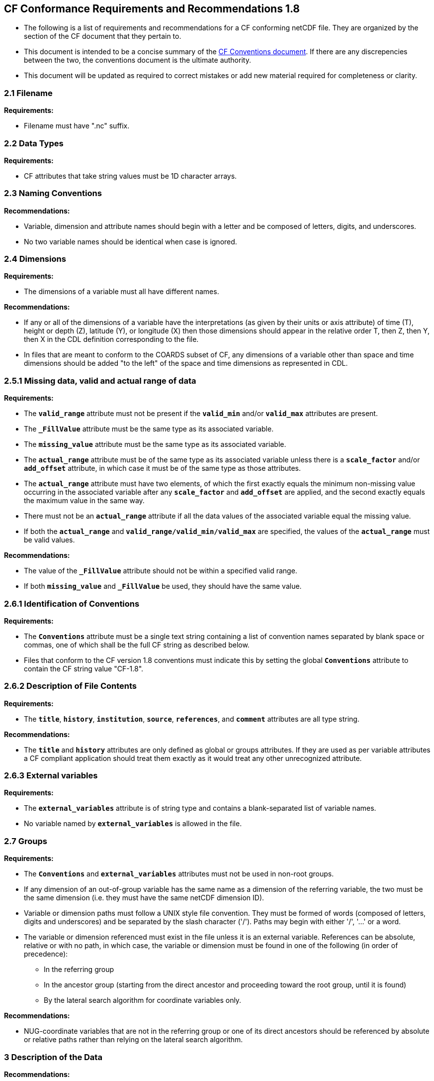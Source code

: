﻿[[cf-conformance-requirements-and-recommendations-1.8]]
== CF Conformance Requirements and Recommendations 1.8


* The following is a list of requirements and recommendations for a CF
conforming netCDF file. They are organized by the section of the CF
document that they pertain to.

* This document is intended to be a concise summary of the
http://cfconventions.org/cf-conventions/cf-conventions.html[CF Conventions document].
If there are any discrepencies between the two, the
conventions document is the ultimate authority.

* This document will be updated as required to correct mistakes or add new
material required for completeness or clarity.


[[filename]]
=== 2.1 Filename

*Requirements:*

* Filename must have ".nc" suffix.

[[section]]

[[data-types]]
=== 2.2 Data Types

*Requirements:*

* CF attributes that take string values must be 1D character arrays.

[[section-1]]

[[naming-conventions]]
=== 2.3 Naming Conventions

*Recommendations:*

* Variable, dimension and attribute names should begin with a letter and
be composed of letters, digits, and underscores.

* No two variable names should be identical when case is ignored.

[[section-2]]

[[dimensions]]
=== 2.4 Dimensions

*Requirements:*

* The dimensions of a variable must all have different names.

*Recommendations:*

* If any or all of the dimensions of a variable have the interpretations
(as given by their units or axis attribute) of time (T), height or depth
(Z), latitude (Y), or longitude (X) then those dimensions should appear
in the relative order T, then Z, then Y, then X in the CDL definition
corresponding to the file.
* In files that are meant to conform to the COARDS subset of CF, any
dimensions of a variable other than space and time dimensions should be
added "to the left" of the space and time dimensions as represented in
CDL.

[[section-3]]

[[missing-data-valid-and-actual-range-of-data]]
=== 2.5.1 Missing data, valid and actual range of data

*Requirements:*

* The **`valid_range`** attribute must not be present if the **`valid_min`** and/or
**`valid_max`** attributes are present.
* The **`_FillValue`** attribute must be the same type as its associated
variable.
* The **`missing_value`** attribute must be the same type as its associated
variable.
* The **`actual_range`** attribute must be of the same type as its associated
variable unless there is a **`scale_factor`** and/or **`add_offset`** attribute, in
which case it must be of the same type as those attributes.
* The **`actual_range`** attribute must have two elements, of which the first
exactly equals the minimum non-missing value occurring in the associated
variable after any **`scale_factor`** and **`add_offset`** are applied, and the
second exactly equals the maximum value in the same way.
* There must not be an **`actual_range`** attribute if all the data values of
the associated variable equal the missing value.
* If both the **`actual_range`** and **`valid_range/valid_min/valid_max`** are
specified, the values of the **`actual_range`** must be valid values.

*Recommendations:*

* The value of the **`_FillValue`** attribute should not be within a specified
valid range.
* If both **`missing_value`** and **`_FillValue`** be used, they should have the
same value.

[[section-4]]

[[identification-of-conventions]]
=== 2.6.1 Identification of Conventions

*Requirements:*

* The **`Conventions`** attribute must be a single text string containing a list of convention names separated by blank space or commas, one of which shall be the full CF string as described below.
* Files that conform to the CF version 1.8 conventions must indicate this by setting the global **`Conventions`** attribute to contain the CF string value "CF-1.8".

[[section-5]]

[[description-of-file-contents]]
=== 2.6.2 Description of File Contents

*Requirements:*

* The **`title`**, **`history`**, **`institution`**, **`source`**, **`references`**, and **`comment`**
attributes are all type string.

*Recommendations:*

* The **`title`** and **`history`** attributes are only defined as global or groups attributes.
If they are used as per variable attributes a CF compliant
application should treat them exactly as it would treat any other
unrecognized attribute.

=== 2.6.3 External variables

*Requirements:*

* The **`external_variables`** attribute is of string type and contains a blank-separated 
list of variable names.
* No variable named by **`external_variables`** is allowed in the file.

[[section-groups]]
[[groups]]
=== 2.7 Groups

*Requirements:*

* The **`Conventions`** and **`external_variables`** attributes must not be used in non-root groups.
* If any dimension of an out-of-group variable has the same name as a dimension of the referring variable, the two must be the same dimension (i.e. they must have the same netCDF dimension ID).
* Variable or dimension paths must follow a UNIX style file convention.  They must be formed of words (composed of letters, digits and underscores) and be  separated by the slash character ('/'). Paths may begin with either '/', '...' or a word.
* The variable or dimension referenced must exist in the file unless it is an external variable. References can be absolute, relative or with no path, in which case, the variable or dimension must be found in one of the following (in order of precedence):
  - In the referring group
  - In the ancestor group (starting from the direct ancestor and proceeding toward the root group, until it is found)
  - By the lateral search algorithm for coordinate variables only.

*Recommendations:*

* NUG-coordinate variables that are not in the referring group or one of its direct ancestors should be referenced by absolute or relative paths rather than relying on the lateral search algorithm.

[[section-6]]

[[description-of-the-data]]
=== 3 Description of the Data

*Recommendations:*

* All variables should use either the **`long_name`** or the **`standard_name`**
attributes to describe their contents. Exceptions are boundary and
climatology variables.

[[section-7]]

[[units]]
=== 3.1 Units

*Requirements:*

* The **`units`** attribute is required for all variables that represent
dimensional quantities (except for boundary variables defined in
http://cfconventions.org/cf-conventions/cf-conventions.html#cell-boundaries[section 7.1]
and climatology variables defined in
http://cfconventions.org/cf-conventions/cf-conventions.html#climatological-statistics[section 7.4]
).
* The type of the **`units`** attribute is a string that must be recognizable
by the udunits package. Exceptions are the units **`level, layer, and
sigma_level`**.
* The **`units`** of a variable that specifies a **`standard_name`** must be
physically equivalent to the canonical units given in the standard name
table, as modified by the **`standard_name`** modifier, if there is one,
according to Appendix C, and then modified by all the methods listed in
order by the **`cell_methods`** attribute, if one is present, according to
Appendix E.

*Recommendations:*

* The units **`level`**, **`layer`**, and **`sigma_level`** are deprecated.

[[section-8]]

[[standard-name]]
=== 3.3 Standard Name

*Requirements:*

* The **`standard_name`** attribute takes a string value comprised of a
standard name optionally followed by one or more blanks and a standard
name modifier.
* The legal values for the standard name are contained in the standard
name table.
* The legal values for the standard name modifier are contained in
Appendix C, Standard Name Modifiers.
* If a variable has a **`standard_name`** of **`region`** or **`area_type`**, it must have value(s) 
from the permitted list.

*Recommendataions:*

* Use of the **`standard_name`** modifiers **`status_flag`** and **`number_of_observations`** 
is deprecated, and the corresponding **`standard_names`** are recommended instead.

[[section-9]]

[[flags]]
=== 3.5 Flags

*Requirements:*

* The **`flag_values`** attribute must have the same type as the variable to
which it is attached.
* If the **`flag_values`** attribute is present then the **`flag_meanings`**
attribute must be specified.
* The type of the **`flag_meanings`** attribute is a string whose value is a
blank separated list of words or phrases,  each consisting of characters
from the alphanumeric set and the following five: '_', '-', '.', '+',
'@'.
* The number of **`flag_values`** attribute values must equal the number of
words or phrases appearing in the **`flag_meanings`** string.
* The number of **`flag_masks`** attribute values must equal the number of
words or phrases appearing in the **`flag_meanings`** string.
* Variables with a **`flag_masks`** attribute must have a type that is
compatible with bit field expression (char, byte, short and int), not
floating-point (float, real, double), and the **`flag_masks`** attribute must
have the same type.
* The **`flag_masks`** attribute values must be non-zero.
* The **`flag_values`** attribute values must be mutually exclusive among the
set of **`flag_values`** attribute values defined for that variable.

*Recommendations:*

* When **`flag_masks`** and **`flag_values`** are both defined, the Boolean AND of
each entry in **`flag_values`** with its corresponding entry in **`flag_masks`**
should equal the **`flag_values`** entry, ie, the mask selects all the bits
required to express the value.

[[section-10]]

[[coordinate-types]]
=== 4 Coordinate Types

*Requirements:*

* The **`axis`** attribute may only be attached to coordinate variables and geometry node coordinate variables (Chapter 7).
* The only legal values of axis are **`X`**, **`Y`**, **`Z`**, and **`T`** (case insensitive).
* The **`axis`** attribute must be consistent with the coordinate type deduced
from **`units`** and **`positive`**.
* The **`axis`** attribute is not allowed for auxiliary coordinate variables.
* A data variable must not have more than one coordinate variable with a
particular value of the **`axis`** attribute.

[[section-11]]

[[vertical-height-or-depth-coordinate]]
=== 4.3 Vertical (height or depth) Coordinate

*Requirements:*

* The only legal values for the **`positive`** attribute are **`up`** or **`down`** (case
insensitive).

*Recommendations:*

* The **`positive`** attribute should be consistent with the sign convention implied by the 
definition of the **`standard_name`**, if both are provided.

[[section-12]]

[[dimensionless-vertical-coordinates]]
=== 4.3.3 Parameterized Vertical Coordinate

*Requirements:*

* The **`formula_terms`** attribute is only allowed on a coordinate variable
which has a **`standard_name`** listed in Appendix C.
* The type of the **`formula_terms`** attribute is a string whose value is
list of blank separated word pairs in the form **`term: var`**. The legal
values **`term`** are contained in Appendix C for each valid **`standard_name`**.
The values of **`var`** must be variables that exist in the file.
* Where indicated by the appropriate definition in Appendix D, the **`standard_name`** 
attributes of variables named by the **`formula_terms`** attribute must be consistent 
with the **`standard_name`** of the coordinate variable it is attached to, according to 
the appropriate definition in Appendix D.
* The **`computed_standard_name`** attribute is only allowed on a coordinate variable 
which has a **`formula_terms`** attribute.
* The **`computed_standard_name`** attribute is a string whose value must be consistent 
with the **`standard_name`** of the coordinate variable it is attached to, and in some cases 
also with the **`standard_name`** attributes of variables named by the **`formula_terms`** attribute, 
according to the appropriate definition in Appendix D.
* The units of a variable named by the **`formula_terms`** attribute
  must be consistent with the units defined in Appendix D.
  
[[section-13]]

[[time-coordinate]]
=== 4.4 Time Coordinate

*Requirements:*

* The time units of a time coordinate variable must contain a reference
time.
* The reference time of a time coordinate variable must be a legal time
in the specified calendar.

*Recommendations:*

* The use of a reference time in the year 0 to indicate climatological
time is deprecated. This restriction only applies to the real-world
calendar as used by the udunits package.
* Units of **`year`** and **`month`** and any equivalent units should be used with
caution.

[[section-14]]

[[calendar]]
=== 4.4.1 Calendar

*Requirements:*

* The attributes **`calendar`**, **`month_lengths`**, **`leap_year`**, and **`leap_month`** may
only be attached to time coordinate variables.
* The standardized values of the calendar attribute are **`gregorian`**,
**`standard`**, **`proleptic_gregorian`**, **`noleap`**, **`365_day`**, **`all_leap`**, **`366_day`**,
**`360_day`**, **`julian`**, and **`none`** (case insensitive). If the **`calendar`** attribute
is given a non-standard value, then the attribute **`month_lengths`** is
required, along with **`leap_year`** and **`leap_month`** as appropriate.
* The type of the **`month_lengths`** attribute must be an integer array of
size 12.
* The values of the **`leap_month`** attribute must be in the range 1-12.
* The values of the **`leap_year`** and **`leap_month`** attributes are integer
scalars.

*Recommendations:*

* The attribute **`leap_month`** should not appear unless the attribute
**`leap_year`** is present.
* The time coordinate should not cross the date 1582-10-15 when the
default mixed Gregorian/Julian calendar is in use.

[[section-15]]

[[coordinate-systems]]
=== 5 Coordinate Systems and Domain

*Requirements:*

* All of a variable's dimensions that are latitude, longitude, vertical,
or time dimensions must have corresponding coordinate variables.
* A coordinate variable must have values that are strictly monotonic
(increasing or decreasing).
* A coordinate variable must not have the **`_FillValue`** or **`missing_value`**
attributes.
* The type of the **`coordinates`** attribute is a string whose value is a
blank separated list of variable names. All specified variable names
must exist in the file.
* The dimensions of each auxiliary coordinate must be a subset of the
dimensions of the variable they are attached to, with two exceptions.
First, a label variable which will have a trailing dimension for the
maximum string length. Second a ragged array (Chapter 9, Discrete
sampling geometries and Appendix H) uses special, more indirect, methods
to connect the data and coordinates. +

*Recommendations:*

* The name of a multidimensional coordinate variable should not match
the name of any of its dimensions.
* All horizontal coordinate variables (in the Unidata sense) should have
an **`axis`** attribute.
* All horizontal coordinate variables (in the unidata sense) should have
an **`axis`** attribute.

[[section-16]]

[[grid-mappings-and-projections]]
=== 5.6 Grid Mappings and Projections

[[requirements]]
*Requirements:*

* The type of the **`grid_mapping`** attribute is a string whose value is of 
the following form, in which brackets indicate optional text:
+
....
grid_mapping_name[: coord_var [coord_var ...]] [grid_mapping_name: [coord_var ... ]]
....
* Note that in its simplest form the attribute comprises just a grid_mapping_name as a single word.
* Each grid_mapping_name is the name of a variable (known as a grid mapping variable), which must
exist in the file.
* Each coord_var is the name of a coordinate variable or auxiliary coordinate variable, which must 
exist in the file. If it is an auxiliary coordinate variable, it must be listed in the coordinates attribute.


* The grid mapping variables must have the **`grid_mapping_name`** attribute.
The legal values for the **`grid_mapping_name`** attribute are contained in
Appendix F.
* The data types of the attributes of the grid mapping variable must be
specified in Table 1 of Appendix F. +
* If present, the **`crs_wkt`** attribute must be a text string conforming to
the CRS WKT specification described in reference [OGC_CTS].
* **`reference_ellipsoid_name`**, **`prime_meridian_name`**, **`horizontal_datum_name`** and 
**`geographic_crs_name`** must be all defined if any one is defined.
* If **`projected_crs_name`** is defined then **`geographic_crs_name`** must be also.


*Recommendations:*

* The grid mapping variables should have 0 dimensions.


[[section-17]]

[[domain-variables]]
=== 5.8 Domain Variables

[[requirements]]
*Requirements:*

* Domain variables must have a **`dimensions`** attribute.

* The type of the **`dimensions`** attribute is a string whose value
  is a blank separated list of dimension names. All specified
  dimensions must exist in the file. The string may be empty.

* The dimensions of each variable named by the **`coordinates`**
  attribute must be a subset of zero or more of the dimensions named
  by the **`dimensions`** attribute, with two exceptions. First, a
  label variable which will have a trailing dimension for the maximum
  string length. Second a ragged array (Chapter 9, Discrete sampling
  geometries and Appendix H) uses special, more indirect, methods to
  connect the domain and coordinates.

* The dimensions of each variable named by the **`cell_measures`**
  attribute must be a subset of zero or more of the dimensions named
  by the **`dimensions`** attribute.

*Recommendations:*

* Domain variables should have a **`long_name`** attribute.

* Domain variables should not have any of the attributes marked in
  <<attribute-appendix>> as applicable to data variables except those
  which are also marked as applicable to domain variables.


[[labels]]
=== 6.1 Labels

*Requirements:*

* A variable of character type that is named by a **`coordinates`** attribute
is a label variable. This variable must have one or two dimensions. The
trailing (CDL order) or sole dimension is for the maximum string length.
If there are two dimensions, leading dimension (CDL order) must match
one of those of the data variable.

[[section-18]]

[[cell-boundaries]]
=== 7.1 Cell Boundaries

*Requirements:*

* The type of the **`bounds`** attribute is a string whose value is a single
variable name. The specified variable must exist in the file.
* A boundary variable must have the same dimensions as its associated
variable, plus have a trailing dimension (CDL order) for the maximum
number of vertices in a cell.
* A boundary variable must be a numeric data type.

*  If a boundary variable has **`units`**,**`standard_name`**, **`axis`**, **`positive`**, **`calendar`**, 
**`leap_month`**, **`leap_year`** or **`month_lengths`** attributes, they must agree with those of its associated variable.
* Starting with version 1.7, a boundary variable must have a **`formula_terms`** attribute when it contains bounds for a parametric 
vertical coordinate variable that has a **`formula_terms`** attribute. In this case the same terms and named variables must appear in 
both except for terms that depend on the vertical dimension. For such terms the variable name appearing in the boundary variable's 
**`formula_terms`** attribute must differ from that found in the **`formula_terms`** attribute of the coordinate variable itself. The boundary 
variable of the **`formula_terms`** variable must have the same dimensions as the **`formula_terms`** variable, plus a trailing dimension (CDL order) 
for the maximum number of vertices in a cell, which must be the same as the trailing dimension of the boundary variable of the parametric 
vertical coordinate variable. If a named variable in the **`formula_terms`** attribute of the vertical coordinate variable depends on the vertical 
dimension and is a coordinate, scalar coordinate or auxiliary coordinate variable then its bounds attribute must be consistent with the equivalent 
term in **`formula_terms`** attribute of the boundary variable. 


*Recommendations:*

* The points specified by a coordinate or auxiliary coordinate variable
should lie within, or on the boundary, of the cells specified by the
associated boundary variable.
* Boundary variables should not have the **`_FillValue`**, **`missing_value`**, **`units`**, **`standard_name`**, **`axis`**, **`positive`**, 
**`calendar`**, **`leap_month`**, **`leap_year`** or **`month_lengths`** attributes. 


[[section-19]]

[[cell-measures]]
=== 7.2 Cell Measures

*Requirements:*

* The type of the **`cell_measures`** attribute is a string whose value is
list of blank separated word pairs in the form **`measure: var`**. The valid
values for **`measure`** are **`area`** or **`volume`**. The **`var`** token specifies a
variable that must either exist in the file or be named by the **`external_variables`**
attribute. The dimensions of the variable
specified by **`var`** must be the same as, or be a subset of, the dimensions
of the variable to which they are related.
* A measure variable must have units that are consistent with the
measure type, i.e., square meters for area measures and cubic meters for
volume measures.

[[section-20]]

[[cell-methods]]
=== 7.3 Cell Methods

*Requirements:*

* The type of the **`cell_methods`** attribute is a string whose value is one
or more blank separated word lists, each with the form
+
....
dim1: [dim2: [dim3: ...]] method [where type1 [over type2]] [within|over days|years] [(comment)]
....
where brackets indicate optional words. The valid values for **`dim1`** [**`dim2`**
[**`dim3`** ...] ] are the names of dimensions of the data variable, names of
scalar coordinate variables of the data variable, valid standard names,
or the word **`area`**. The valid values of **`method`** are contained in Appendix E. The valid values
for **`type1`** are the name of a string-valued auxiliary  
or scalar coordinate variable with a **`standard_name`** of **`area_type`**, or any
string value allowed for a variable of **`standard_name`** of **`area_type`**. If
**`type2`** is a string-valued auxiliary coordinate variable, it is not
allowed to have a leading dimension (the number of strings) of more than
one. When the method refers to a climatological time axis, the suffixes
for within and over may be appended.

* A given dimension name may only occur once in a **`cell_methods`** string.
An exception is a climatological time dimension.
* The comment, if present, must take the form
// We can't use do this as literal text like just above, because remainder
// is italicized.  To ident, make this a one-item nested list where bullet==none.
// The back-quote makes it monospaced.
// whazzit?... [none]
([**`interval:`** _value_ _unit_ [**`interval:`** ...] **`comment:`**] _remainder_ )
+
The _remainder_ text is not standardized. If no **`interval`** clauses are
present, the entire comment is therefore not standardized. There may be
zero **`interval`** clauses, one **`interval`** clause, or exactly as many **`interval`**
clauses as there are **`dims`** to which the method applies. The _value_ must
be a valid number and the _unit_ a string that is recognizable by the
udunits package.

*Recommendations:*

* If a data variable has any dimensions or scalar coordinate variables
referring to horizontal, vertical or time dimensions, it should have a
**`cell_methods`** attribute with an entry for each of these spatiotemporal
dimensions or scalar coordinate variables. (The horizontal dimensions
may be covered by an area entry.)
* Except for entries whose cell method is point, all numeric coordinate
variables and scalar coordinate variables named by **`cell_methods`** should
have **`bounds`** or **`climatology`** attributes.


[[climatological-statistics]]
=== 7.4 Climatological Statistics

*Requirements:*

* The **`climatology`** attribute may only be attached to a time coordinate
variable.
* The type of the **`climatology`** attribute is a string whose value is a
single variable name. The specified variable must exist in the file.
* A climatology variable must have the same dimension as its associated
time coordinate variable, and have a trailing dimension (CDL order) of
size 2.
* A climatology variable must be a numeric data type.
* If a climatology variable has **`units`**, **`standard_name`**, or **`calendar`**
attributes, they must agree with those of its associated variable.
* A climatology variable must not have **`_FillValue`** or **`missing_value`**
attributes.

[[geometries]]
=== 7.5 Geometries

*Requirements:*

* One of the dimensions of the data variable with geometry must be the number of geometries to which the data applies.
* The type of the **`geometry`** attribute is a string whose value is the name of
a geometry container variable. The variable name must exist in the file.
* The geometry container variable must hold **`geometry_type`** and **`node_coordinates`** attributes.
* The only legal values of geometry_type are **`point`**, **`line`**,
and **`polygon`** (case insensitive).
* For a line **`geometry_type`**, each geometry must have a minimum of two node coordinates.
* For a polygon **`geometry_type`**, each geometry must have a minimum of three node coordinates.
* The type of the **`node_coordinates`** attribute is a string whose value is a
blank separated list of variable names. All specified variable names
must exist in the file.
* The geometry node coordinate variables must each have an **`axis`** attribute.
* A geometry container variable must not have more than one node coordinate variable with a
particular value of the **`axis`** attribute.
* The **`grid_mapping`** and **`coordinates`** attributes can be carried by the
geometry container variable provided they are also carried by the data variables
associated with the container.
* If a coordinate variable named by a **`coordinates`** attribute carried by the geometry 
container variable or its parent data variable has a **`nodes`** attribute, then the **`nodes`** 
attribute must be a string whose value is a single variable name. The specified variable must be
a node coordinate variable that exists in the file.
* If coordinate variables have a **`nodes`** attribute, then the grid mapping of
the coordinate variables must be the same as the grid mapping of the variables indicated by the **`nodes`** attribute. 
* The geometry node coordinate variables must all have the same single dimension,
which is the total number of nodes in all the geometries.
* Nodes for polygon exterior rings must be put in anticlockwise order (viewed from above)
and polygon interior rings in clockwise order.
* The single dimension of the part node count variable should equal the total number
of parts in all the geometries.
* When more than one geometry instance is present and the **`node_count`** attribute on the geometry
container is missing, the geometry type must be **`point`**, and the dimension
of the node coordinate variables must be one of the dimensions of the data
variable.
* If a **`part_node_count`** variable and a **`node_count`** variable are present for a given geometry
container, then the sum of **`part_node_count`** values must equal the sum of **`node_count`** values.
* If the **`interior_ring`** attribute is present on the geometry container, then the **`part_node_count`**
attribute must also be present on the geometry container.
* The interior ring variable must contain the value 0 to indicate an exterior ring
polygon and 1 to indicate an interior ring polygon.
* The single dimension of the interior ring variable must be the same dimension as
that of the part node count variable.

[[section-21]]

[[packed-data]]
=== 8.1 Packed Data

*Requirements:*

* The **`scale_factor`** and **`add_offset`** attributes must be the same numeric
data type.
* If **`scale_factor`** and **`add_offset`** are a different type than the variable,
then they must be either type float or type double.
* If **`scale_factor`** and **`add_offset`** are a different type than the variable,
then the variable must be type byte, short or int.

*Recommendations:*

* If **`scale_factor`** and **`add_offset`** are type float, the variable should not
be of type int.

[[section-22]]

[[compression-by-gathering]]
=== 8.2 Compression by Gathering

*Requirements:*

* The **`compress`** attribute may only be attached to a coordinate variable
with an integer data type.
* The type of the **`compress`** attribute is a string whose value is a blank
separated list of dimension names. The specified dimensions must exist
in the file.
* The values of the associated coordinate variable must be in the range
starting with 0 and going up to the product of the compressed dimension
sizes minus 1 (CDL index conventions).

 
